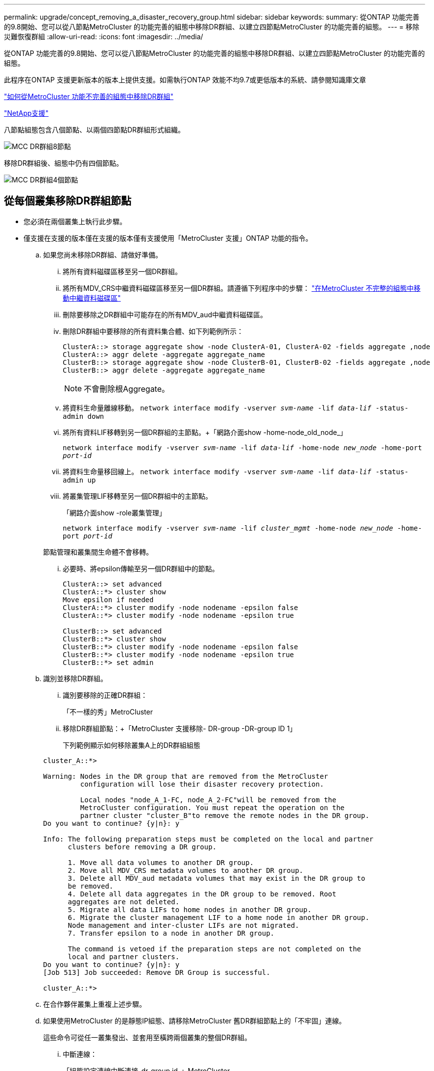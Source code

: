 ---
permalink: upgrade/concept_removing_a_disaster_recovery_group.html 
sidebar: sidebar 
keywords:  
summary: 從ONTAP 功能完善的9.8開始、您可以從八節點MetroCluster 的功能完善的組態中移除DR群組、以建立四節點MetroCluster 的功能完善的組態。 
---
= 移除災難恢復群組
:allow-uri-read: 
:icons: font
:imagesdir: ../media/


[role="lead"]
從ONTAP 功能完善的9.8開始、您可以從八節點MetroCluster 的功能完善的組態中移除DR群組、以建立四節點MetroCluster 的功能完善的組態。

此程序在ONTAP 支援更新版本的版本上提供支援。如需執行ONTAP 效能不均9.7或更低版本的系統、請參閱知識庫文章

link:https://kb.netapp.com/Advice_and_Troubleshooting/Data_Protection_and_Security/MetroCluster/How_to_remove_a_DR-Group_from_a_MetroCluster["如何從MetroCluster 功能不完善的組態中移除DR群組"]

https://mysupport.netapp.com/site/global/dashboard["NetApp支援"]

八節點組態包含八個節點、以兩個四節點DR群組形式組織。

image::../media/mcc_dr_groups_8_node.gif[MCC DR群組8節點]

移除DR群組後、組態中仍有四個節點。

image::../media/mcc_dr_groups_4_node.gif[MCC DR群組4個節點]



== 從每個叢集移除DR群組節點

* 您必須在兩個叢集上執行此步驟。
* 僅支援在支援的版本僅在支援的版本僅有支援使用「MetroCluster 支援」ONTAP 功能的指令。
+
.. 如果您尚未移除DR群組、請做好準備。
+
... 將所有資料磁碟區移至另一個DR群組。
... 將所有MDV_CRS中繼資料磁碟區移至另一個DR群組。請遵循下列程序中的步驟： https://docs.netapp.com/ontap-9/topic/com.netapp.doc.hw-metrocluster-service/task_move_a_metadata_volume_in_mcc_configurations.html["在MetroCluster 不完整的組態中移動中繼資料磁碟區"]
... 刪除要移除之DR群組中可能存在的所有MDV_aud中繼資料磁碟區。
... 刪除DR群組中要移除的所有資料集合體、如下列範例所示：
+
[listing]
----
ClusterA::> storage aggregate show -node ClusterA-01, ClusterA-02 -fields aggregate ,node
ClusterA::> aggr delete -aggregate aggregate_name
ClusterB::> storage aggregate show -node ClusterB-01, ClusterB-02 -fields aggregate ,node
ClusterB::> aggr delete -aggregate aggregate_name
----
+

NOTE: 不會刪除根Aggregate。

... 將資料生命量離線移動。
`network interface modify -vserver _svm-name_ -lif _data-lif_ -status-admin down`
... 將所有資料LIF移轉到另一個DR群組的主節點。+「網路介面show -home-node_old_node_」
+
`network interface modify -vserver _svm-name_ -lif _data-lif_ -home-node _new_node_ -home-port _port-id_`

... 將資料生命量移回線上。
`network interface modify -vserver _svm-name_ -lif _data-lif_ -status-admin up`
... 將叢集管理LIF移轉至另一個DR群組中的主節點。
+
「網路介面show -role叢集管理」

+
`network interface modify -vserver _svm-name_ -lif _cluster_mgmt_ -home-node _new_node_ -home-port _port-id_`

+
節點管理和叢集間生命體不會移轉。

... 必要時、將epsilon傳輸至另一個DR群組中的節點。
+
[listing]
----
ClusterA::> set advanced
ClusterA::*> cluster show
Move epsilon if needed
ClusterA::*> cluster modify -node nodename -epsilon false
ClusterA::*> cluster modify -node nodename -epsilon true

ClusterB::> set advanced
ClusterB::*> cluster show
ClusterB::*> cluster modify -node nodename -epsilon false
ClusterB::*> cluster modify -node nodename -epsilon true
ClusterB::*> set admin
----


.. 識別並移除DR群組。
+
... 識別要移除的正確DR群組：
+
「不一樣的秀」MetroCluster

... 移除DR群組節點：+「MetroCluster 支援移除- DR-group -DR-group ID 1」
+
下列範例顯示如何移除叢集A上的DR群組組態

+
[listing]
----
cluster_A::*>

Warning: Nodes in the DR group that are removed from the MetroCluster
         configuration will lose their disaster recovery protection.

         Local nodes "node_A_1-FC, node_A_2-FC"will be removed from the
         MetroCluster configuration. You must repeat the operation on the
         partner cluster "cluster_B"to remove the remote nodes in the DR group.
Do you want to continue? {y|n}: y

Info: The following preparation steps must be completed on the local and partner
      clusters before removing a DR group.

      1. Move all data volumes to another DR group.
      2. Move all MDV_CRS metadata volumes to another DR group.
      3. Delete all MDV_aud metadata volumes that may exist in the DR group to
      be removed.
      4. Delete all data aggregates in the DR group to be removed. Root
      aggregates are not deleted.
      5. Migrate all data LIFs to home nodes in another DR group.
      6. Migrate the cluster management LIF to a home node in another DR group.
      Node management and inter-cluster LIFs are not migrated.
      7. Transfer epsilon to a node in another DR group.

      The command is vetoed if the preparation steps are not completed on the
      local and partner clusters.
Do you want to continue? {y|n}: y
[Job 513] Job succeeded: Remove DR Group is successful.

cluster_A::*>
----


.. 在合作夥伴叢集上重複上述步驟。
.. 如果使用MetroCluster 的是靜態IP組態、請移除MetroCluster 舊DR群組節點上的「不牢固」連線。
+
這些命令可從任一叢集發出、並套用至橫跨兩個叢集的整個DR群組。

+
... 中斷連線：
+
「組態設定連線中斷連接_dr-group id_」MetroCluster

... 刪除MetroCluster 舊DR群組節點上的介面：
+
「刪除組態設定介面」MetroCluster

... 刪除舊DR群組的組態。+ MetroCluster 「不包含組態設定的DR-group刪除」


.. 取消加入舊DR群組中的節點。
+
您必須在每個叢集上執行此步驟。

+
... 設定進階權限層級：
+
"進階權限"

... 停用儲存容錯移轉：
+
「torage容錯移轉修改-node-name_-enable假」

... 取消加入節點：+「cluster unjoin -node-name_」
+
對舊DR群組中的其他本機節點重複此步驟。

... 設定管理員權限等級：+「Set -priv榮幸admin」


.. 在新的DR群組中重新啟用叢集HA：
+
"cluster ha modify -configured true"

+
您必須在每個叢集上執行此步驟。

.. 停止、關機及移除舊的控制器模組和儲存櫃。



